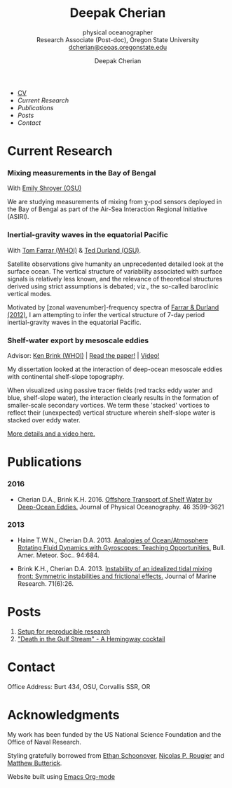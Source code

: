 #+TITLE: Deepak Cherian
#+SUBTITLE: physical oceanographer @@html:<br />@@ Research Associate (Post-doc), Oregon State University @@html:<br /> <a href="mailto:dcherian@ceoas.oregonstate.edu">dcherian@ceoas.oregonstate.edu</a>@@
#+AUTHOR: Deepak Cherian
#+EMAIL: deepak@cherian.net
#+KEYWORDS: physical oceanography, eddies, science, ocean,
#+OPTIONS: toc:nil num:nil
* @@html:@@
 :PROPERTIES:
:HTML_CONTAINER_CLASS: menu
:END:
- [[file:static/Deepak-Cherian-CV.pdf][CV]]
- [[Current Research]]
- [[Publications]]
- [[Posts]]
- [[Contact]]
* Current Research
*** Mixing measurements in the Bay of Bengal

   With [[http://people.oregonstate.edu/~shroyere/Welcome.html][Emily Shroyer (OSU)]]

   We are studying measurements of mixing from χ-pod sensors deployed in the Bay of Bengal as part of the Air-Sea Interaction Regional Initiative (ASIRI).

*** Inertial-gravity waves in the equatorial Pacific

   With [[http://www.whoi.edu/profile/tfarrar/][Tom Farrar (WHOI)]] & [[http://ceoas.oregonstate.edu/profile/durland/][Ted Durland (OSU)]].

   Satellite observations give humanity an unprecedented detailed look at the surface ocean. The vertical structure of variability associated with surface signals is relatively less known, and the relevance of theoretical structures derived using strict assumptions is debated; viz., the so-called baroclinic vertical modes.

   Motivated by [zonal wavenumber]-frequency spectra of [[doi:10.1175/JPO-D-11-0235.1][Farrar & Durland (2012)]], I am attempting to infer the vertical structure of 7-day period inertial-gravity waves in the equatorial Pacific.

*** Shelf-water export by mesoscale eddies

Advisor: [[http://www.whoi.edu/page.do?pid=23355][Ken Brink (WHOI)]] | [[doi:10.1175/JPO-D-16-0085.1][Read the paper!]] | [[file:static/ew-34-csdye.mp4][Video!]]
#+ATTR_HTML: :width 45% :align left
[[file:./static/eddyshelf-3d.png]]

My dissertation looked at the interaction of deep-ocean mesoscale eddies with continental shelf-slope topography.

When visualized using passive tracer fields (red tracks eddy water and blue, shelf-slope water), the interaction clearly results in the formation of smaller-scale secondary vortices. We term these 'stacked' vortices to reflect their (unexpected) vertical structure wherein shelf-slope water is stacked over eddy water.

[[file:research/eddyshelf.org][More details and a video here.]]

* Publications
*** 2016
:PROPERTIES:
:HTML_CONTAINER_CLASS: papers
:END:
- Cherian D.A., Brink K.H.  2016. [[doi:10.1175/JPO-D-16-0085.1][Offshore Transport of Shelf Water by Deep-Ocean Eddies.]] Journal of Physical Oceanography. 46 3599–3621
*** 2013
:PROPERTIES:
:HTML_CONTAINER_CLASS: papers
:END:
- Haine T.W.N., Cherian D.A. 2013. [[doi:10.1175/BAMS-D-12-00023.1][Analogies of Ocean/Atmosphere Rotating Fluid Dynamics with Gyroscopes: Teaching Opportunities.]] Bull. Amer. Meteor. Soc.. 94:684.

- Brink K.H., Cherian D.A.  2013. [[doi:10.1357/002224013812587582][Instability of an idealized tidal mixing front: Symmetric instabilities and frictional effects.]] Journal of Marine Research. 71(6):26.
* Posts
1. [[file:posts/reproducible-research-1.org][Setup for reproducible research]]
2. [[file:posts/hemingway-cocktail.org]["Death in the Gulf Stream" - A Hemingway cocktail]]
* Contact
Office Address: Burt 434, OSU, Corvallis SSR, OR
* Acknowledgments
My work has been funded by the US National Science Foundation and the Office of Naval Research.

Styling gratefully borrowed from [[http://ethanschoonover.com/solarized][Ethan Schoonover]], [[http://www.labri.fr/perso/nrougier/from-python-to-numpy/%20][Nicolas P. Rougier]] and [[http://practicaltypography.com/][Matthew Butterick]].

Website built using [[http://orgmode.org][Emacs Org-mode]]
